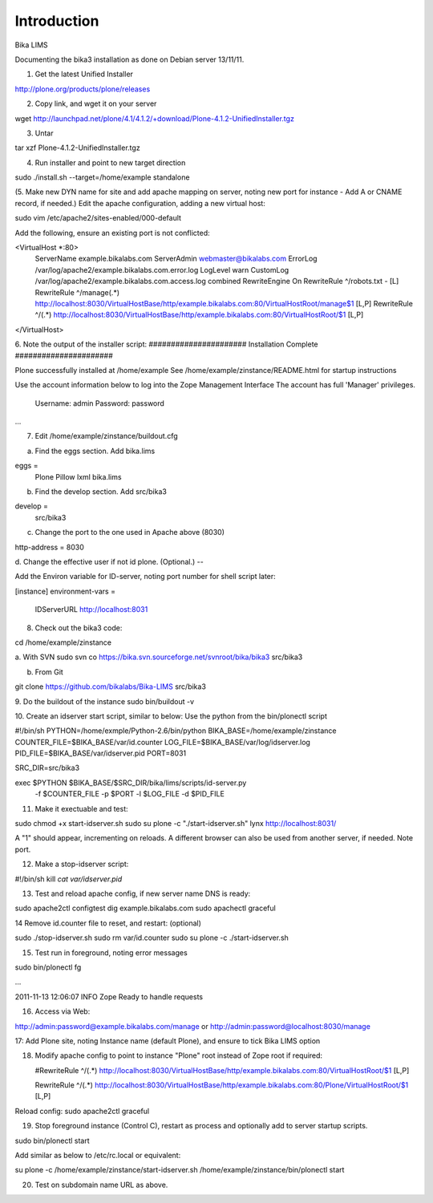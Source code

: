 Introduction
============

Bika LIMS

Documenting the bika3 installation as done on Debian server 13/11/11.

1. Get the latest Unified Installer

http://plone.org/products/plone/releases

2. Copy link, and wget it on your server

wget http://launchpad.net/plone/4.1/4.1.2/+download/Plone-4.1.2-UnifiedInstaller.tgz

3. Untar

tar xzf Plone-4.1.2-UnifiedInstaller.tgz

4. Run installer and point to new target direction

sudo ./install.sh --target=/home/example  standalone

(5. Make new DYN name for site and add apache mapping on server,
noting new port for instance - Add A or CNAME record, if needed.)
Edit the apache configuration, adding a new virtual host:

sudo vim /etc/apache2/sites-enabled/000-default

Add the following, ensure an existing port is not conflicted:

<VirtualHost *:80>
    ServerName  example.bikalabs.com
    ServerAdmin webmaster@bikalabs.com
    ErrorLog /var/log/apache2/example.bikalabs.com.error.log
    LogLevel warn
    CustomLog /var/log/apache2/example.bikalabs.com.access.log combined
    RewriteEngine On
    RewriteRule ^/robots.txt -  [L]
    RewriteRule ^/manage(.*) http://localhost:8030/VirtualHostBase/http/example.bikalabs.com:80/VirtualHostRoot/manage$1 [L,P]
    RewriteRule ^/(.*) http://localhost:8030/VirtualHostBase/http/example.bikalabs.com:80/VirtualHostRoot/$1 [L,P]
</VirtualHost>

6.  Note the output of the installer script:
######################  Installation Complete  ######################
 
Plone successfully installed at /home/example
See /home/example/zinstance/README.html
for startup instructions
 
Use the account information below to log into the Zope Management Interface
The account has full 'Manager' privileges.
 
  Username: admin
  Password: password
...


7.  Edit  /home/example/zinstance/buildout.cfg

a. Find the eggs section.  Add bika.lims

eggs =
    Plone
    Pillow
    lxml
    bika.lims
   

b. Find the develop section. Add src/bika3

develop =
  src/bika3


c. Change the port to the one used in Apache above (8030)

http-address = 8030

d. Change the effective user if  not id plone. (Optional.)
--

Add the Environ variable for ID-server, noting port number for shell script later:

[instance]
environment-vars =
    IDServerURL http://localhost:8031


8. Check out the bika3 code:

cd /home/example/zinstance

a. With SVN
sudo svn co https://bika.svn.sourceforge.net/svnroot/bika/bika3 src/bika3

b. From Git

git clone https://github.com/bikalabs/Bika-LIMS src/bika3

9. Do the buildout of the instance
sudo bin/buildout -v

10. Create an idserver start script, similar to below: Use the
python from the bin/plonectl script

#!/bin/sh
PYTHON=/home/exmple/Python-2.6/bin/python
BIKA_BASE=/home/example/zinstance
COUNTER_FILE=$BIKA_BASE/var/id.counter
LOG_FILE=$BIKA_BASE/var/log/idserver.log
PID_FILE=$BIKA_BASE/var/idserver.pid
PORT=8031

SRC_DIR=src/bika3

exec $PYTHON $BIKA_BASE/$SRC_DIR/bika/lims/scripts/id-server.py \
        -f $COUNTER_FILE \
        -p $PORT \
        -l $LOG_FILE \
        -d $PID_FILE

11. Make it exectuable and test:

sudo chmod +x start-idserver.sh
sudo su plone -c "./start-idserver.sh"
lynx http://localhost:8031/  

A "1" should appear, incrementing on reloads. A different browser
can also be used from another server, if needed. Note port.

12. Make a stop-idserver script:

#!/bin/sh
kill `cat var/idserver.pid`


13. Test and reload apache config, if new server name DNS is ready:

sudo apache2ctl configtest
dig example.bikalabs.com
sudo apachectl graceful

14 Remove id.counter file to reset, and restart: (optional)

sudo ./stop-idserver.sh
sudo rm var/id.counter
sudo su plone -c ./start-idserver.sh

15. Test run in foreground, noting error messages

sudo bin/plonectl fg

...

2011-11-13 12:06:07 INFO Zope Ready to handle requests


16. Access via Web:

http://admin:password@example.bikalabs.com/manage  or http://admin:password@localhost:8030/manage

17: Add Plone site, noting Instance name (default Plone), and ensure to tick Bika LIMS option

18. Modify apache config to point to instance "Plone" root instead of Zope root if required:

    #RewriteRule ^/(.*) http://localhost:8030/VirtualHostBase/http/example.bikalabs.com:80/VirtualHostRoot/$1 [L,P]

    RewriteRule ^/(.*) http://localhost:8030/VirtualHostBase/http/example.bikalabs.com:80/Plone/VirtualHostRoot/$1 [L,P]


Reload config:
sudo apache2ctl graceful

19. Stop foreground instance (Control C), restart as process and optionally add to server startup scripts.

sudo bin/plonectl start

Add similar as below to /etc/rc.local or equivalent:

su plone -c  /home/example/zinstance/start-idserver.sh
/home/example/zinstance/bin/plonectl start

20. Test on subdomain name URL as above.